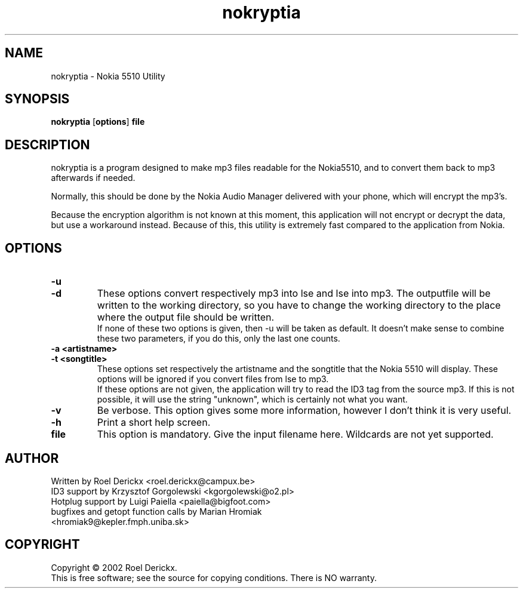 .TH nokryptia "1" "21 February 2020" "Version 1.3.1" "Nokia 5510 Utility"

.SH NAME
nokryptia \- Nokia 5510 Utility
.SH SYNOPSIS
.TP
\fBnokryptia \fR[\fBoptions\fR]\fB file\fR
.SH DESCRIPTION
.PP
nokryptia is a program designed to make mp3 files readable for the Nokia5510,
and to convert them back to mp3 afterwards if needed. 
.PP
Normally,
this should be done by the Nokia Audio Manager delivered with your phone,
which will encrypt the mp3's.
.PP
Because the encryption algorithm is not known at this moment, 
this application will not encrypt or decrypt the data,
but use a workaround instead.
Because of this,
this utility is extremely fast compared to the application from Nokia.
.SH OPTIONS
.TP
\fB\-u\fR
.TP
\fB\-d\fR
These options convert respectively mp3 into lse and lse into mp3.
The outputfile will be written to the working directory,
so you have to change the working directory to the place where the output file should be written.
.br
If none of these two options is given,
then -u will be taken as default.
It doesn't make sense to combine these two parameters,
if you do this,
only the last one counts.
.TP
\fB\-a <artistname>\fR
.TP
\fB\-t <songtitle>\fR
These options set respectively the artistname and the songtitle that the Nokia 5510 will display.
These options will be ignored if you convert files from lse to mp3.
.br
If these options are not given,
the application will try to read the ID3 tag from the source mp3.
If this is not possible,
it will use the string "unknown",
which is certainly not what you want.
.TP
\fB\-v\fR
Be verbose.
This option gives some more information,
however I don't think it is very useful.
.TP
\fB\-h\fR
Print a short help screen.
.TP
\fBfile\fR
This option is mandatory.
Give the input filename here.
Wildcards are not yet supported.
.SH AUTHOR
Written by Roel Derickx <roel.derickx@campux.be>
.TP
ID3 support by Krzysztof Gorgolewski <kgorgolewski@o2.pl>
.TP
Hotplug support by Luigi Paiella <paiella@bigfoot.com>
.TP
bugfixes and getopt function calls by Marian Hromiak <hromiak9@kepler.fmph.uniba.sk>
.SH COPYRIGHT
Copyright \(co 2002 Roel Derickx.
.br
This is free software; see the source for copying conditions. There is NO
warranty.
